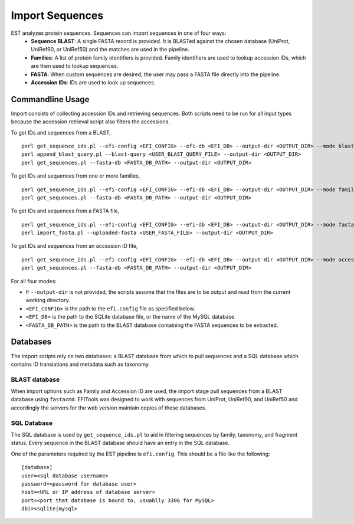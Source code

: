 Import Sequences
================

EST analyzes protein sequences. Sequences can import sequences in one of four ways:
 * **Sequence BLAST**: A single FASTA record is provided. It is BLASTed against
   the chosen database (UniProt, UniRef90, or UniRef50) and the matches are used
   in the pipeline.

 * **Families**: A list of protein family identifiers is provided. Family
   identifiers are used to lookup accession IDs, which are then used to lookup
   sequences.

 * **FASTA**: When custom sequences are desired, the user may pass a FASTA file
   directly into the pipeline.

 * **Accession IDs**: IDs are used to look up sequences.

Commandline Usage
-----------------

Import consists of collecting accession IDs and retrieving sequences. Both
scripts need to be run for all input types because the accession retrieval
script also filters the accessions.

To get IDs and sequences from a BLAST, ::

    perl get_sequence_ids.pl --efi-config <EFI_CONFIG> --efi-db <EFI_DB> --output-dir <OUTPUT_DIR> --mode blast --blast-query <USER_BLAST_QUERY_FILE>
    perl append_blast_query.pl --blast-query <USER_BLAST_QUERY_FILE> --output-dir <OUTPUT_DIR>
    perl get_sequences.pl --fasta-db <FASTA_DB_PATH> --output-dir <OUTPUT_DIR>

To get IDs and sequences from one or more families, ::
    
    perl get_sequence_ids.pl --efi-config <EFI_CONFIG> --efi-db <EFI_DB> --output-dir <OUTPUT_DIR> --mode family --family <FAMILY>
    perl get_sequences.pl --fasta-db <FASTA_DB_PATH> --output-dir <OUTPUT_DIR>

To get IDs and sequences from a FASTA file, ::

    perl get_sequence_ids.pl --efi-config <EFI_CONFIG> --efi-db <EFI_DB> --output-dir <OUTPUT_DIR> --mode fasta --fasta <USER_FASTA_FILE>
    perl import_fasta.pl --uploaded-fasta <USER_FASTA_FILE> --output-dir <OUTPUT_DIR>

To get IDs and sequences from an accession ID file, ::

    perl get_sequence_ids.pl --efi-config <EFI_CONFIG> --efi-db <EFI_DB> --output-dir <OUTPUT_DIR> --mode accession --accessions <USER_ACCESSIONS_FILE>
    perl get_sequences.pl --fasta-db <FASTA_DB_PATH> --output-dir <OUTPUT_DIR>

For all four modes:

* If ``--output-dir`` is not provided, the scripts assume that the files are to be
  output and read from the current working directory.

* ``<EFI_CONFIG>`` is the path to the ``efi.config`` file as specified below.

* ``<EFI_DB>`` is the path to the SQLite database file, or the name of the MySQL database.

* ``<FASTA_DB_PATH>`` is the path to the BLAST database containing the FASTA
  sequences to be extracted.

Databases
---------
The import scripts rely on two databases: a BLAST database from which to pull
sequences and a SQL database which contains ID translations and metadata such as
taxonomy.

BLAST database
~~~~~~~~~~~~~~
When import options such as Family and Accession ID are used, the import stage
pull sequences from a BLAST database using ``fastacmd``. EFITools was designed
to work with sequences from UniProt, UniRef90, and UniRef50 and accordingly the
servers for the web version maintain copies of these databases.

SQL Database
~~~~~~~~~~~~
The SQL database is used by ``get_sequence_ids.pl`` to aid in filtering
sequences by family, taxonomy, and fragment status. Every sequence in the BLAST
database should have an entry in the SQL database.

One of the parameters required by the EST pipeline is ``efi.config``. This
should be a file like the following: ::

    [database]
    user=<sql database username>
    password=<password for database user>
    host=<URL or IP address of database server>
    port=<port that database is bound to, usuablly 3306 for MySQL>
    dbi=<sqlite|mysql>




